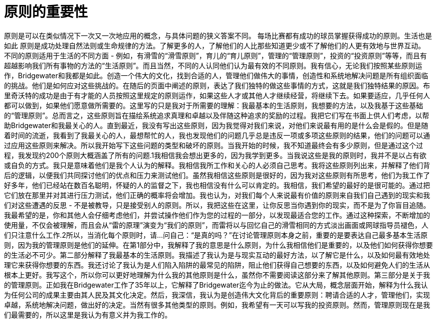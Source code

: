 = 原则的重要性
:nofooter:

原则是可以在类似情况下一次又一次地应用的概念，与具体问题的狭义答案不同。
每场比赛都有成功的球员掌握获得成功的原则。生活也是如此 
原则是成功处理自然法则或生命规律的方法。了解更多的人，了解他们的人比那些知道更少或不了解他们的人更有效地与世界互动。
不同的原则适用于生活的不同方面 - 例如，有滑雪的“滑雪原则”，育儿的“育儿原则”，管理的“管理原则”，投资的“投资原则”等等，而且有超越影响我们所有事物的方法的“生活原则”。而且当然，不同的人认同他们认为最有效的不同原则。我有信心，无论我们按照某些原则运作，Bridgewater和我都是如此。创造一个伟大的文化，找到合适的人，管理他们做伟大的事情，创造性和系统地解决问题是所有组织面临的挑战。他们是如何应对这些挑战的。在随后的页面中阐述的原则，表达了我们独特的做这些事情的方式，这就是我们独特结果的原因。布里奇沃特的成功是由于有才能的人员按照这里规定的原则运作，如果这些人才或其他人才继续经营，将继续下去。如果要适应，几乎任何人都可以做到，如果他们愿意做所需要的。这里写的只是我对于所需要的理解：我最基本的生活原则，我想要的方法，以及我基于这些基础的“管理原则”。总而言之，这些原则旨在描绘系统追求真理和卓越以及伴随这种追求的奖励的过程。我把它们写在书面上供人们考虑，以帮助Bridgewater和我最关心的人。直到最近，我没有写出这些原则，因为我觉得对我们来说，对他们来说最有用的是什么会是假的。但是随着时间的流逝，我看到了我最关心的人，最想帮忙的人，我也发现他们的问题几乎总是违反一项或多项这些原则的结果，他们的问题可以通过应用这些原则来解决。所以我开始写下这些问题的类型和破坏的原则。当我开始的时候，我不知道最终会有多少原则，但是通过这个过程，我发现约200个原则大概涵盖了所有的问题.1我相信我会想出更多的，因为我学到更多。当我说这些是我的原则时，我并不是以占有欲或自负的方式。我只是意味着他们是我个人认为的解释。我相信我所工作和关心的人必须自己思考。我将这些原则列出来，并解释了他们背后的逻辑，以便我们共同探讨他们的优点和压力来测试他们。虽然我相信这些原则是很好的，因为我对这些原则有所思考，他们为我工作了好多年，他们已经站在数百名聪明，怀疑的人的监督之下，我也相信没有什么可以肯定的。我相信，我们希望的最好的是很可能的。通过把它们放在那里并对其进行压力测试，他们正确的概率将会增加。我也认为，对我们每个人来说最有价值的原则来自我们自己遇到的现实和我们对这些遭遇的反思 - 不是被教导，只是接受别人的原则。所以，我把这些在这里，让你反思当你遇到你的现实，而不是为了你盲目追随。我最希望的是，你和其他人会仔细考虑他们，并尝试操作他们作为您的过程的一部分，以发现最适合您的工作。通过这种探索，不断增加的使用量，不仅会被理解，而且会从“雷的原理”演变为“我们的原则”，而雷将以与回忆自己的滑雪相同的方式淡出画面或网球指导员褪色，人们只注意什么工作.2所以，当消化每个原则时，请...问自己：“是真的吗？”在讨论管理原则本身之前，重要的是要表达自己最多基本生活原则，因为我的管理原则是他们的延伸。在第1部分中，我解释了我的意思是什么原则，为什么我相信他们是重要的，以及他们如何获得你想要的生活必不可少。第二部分解释了我最基本的生活原则。我描述了我认为是与现实互动的最好方法，以了解它是什么，以及如何最有效地处理它来获得你想要的东西。我还讨论了我认为是人们陷入陷阱的最常见的陷阱，阻止他们获得自己想要的东西，以及如何避免人们的生活从根本上更好。我写这个，所以你可以更好地理解为什么我的其他原则是什么，虽然你不需要阅读这部分来了解其他原则。第三部分是关于我的管理原则。正如我在Bridgewater工作了35年以上，它解释了Bridgewater迄今为止的做法。它从大局，概念层面开始，解释为什么我认为任何公司的成果主要由其人民及其文化决定。然后，我深信，我认为是创造伟大文化背后的重要原则：聘请合适的人才，管理他们，实现卓越，系统地解决问题，做出好的决定。当然有很多其他类型的原则。例如，我希望有一天可以写我的投资原则。然而，管理原则现在是我们最需要的，所以这里是我认为有意义并为我工作的。
